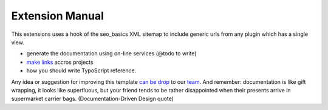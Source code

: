 Extension Manual
=================

This extensions uses a hook of the seo_basics XML sitemap to include generic urls from any plugin which has a single view.

* generate the documentation using on-line services (@todo to write) 
* `make links`_ accros projects
* how you should write TypoScript reference.

Any idea or suggestion for improving this template `can be drop`_ to our team_. And remember: documentation is like gift wrapping, it looks like superfluous, but your friend tends to be rather disappointed when their presents arrive in supermarket carrier bags. (Documentation-Driven Design quote)

.. _can be drop: http://forge.typo3.org/projects/typo3v4-official_extension_template/issues
.. _team: http://forge.typo3.org/projects/typo3v4-official_extension_template
.. _make links: RestructuredtextHelp.html#cross-linking
.. _can write TypoScript: RestructuredtextHelp.html#typoscript-reference
